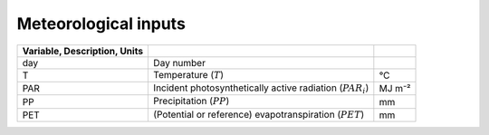 Meteorological inputs
=====================

.. csv-table::
   :header: Variable, Description, Units
   :delim: ;

   day; Day number
   T; Temperature (:math:`T`); °C
   PAR; Incident photosynthetically active radiation (:math:`PAR_i`); MJ m⁻²
   PP; Precipitation (:math:`PP`); mm
   PET; (Potential or reference) evapotranspiration (:math:`PET`); mm

